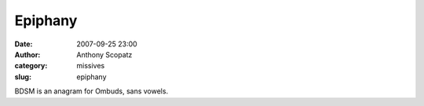 Epiphany
########
:date: 2007-09-25 23:00
:author: Anthony Scopatz
:category: missives
:slug: epiphany

BDSM is an anagram for Ombuds, sans vowels.
